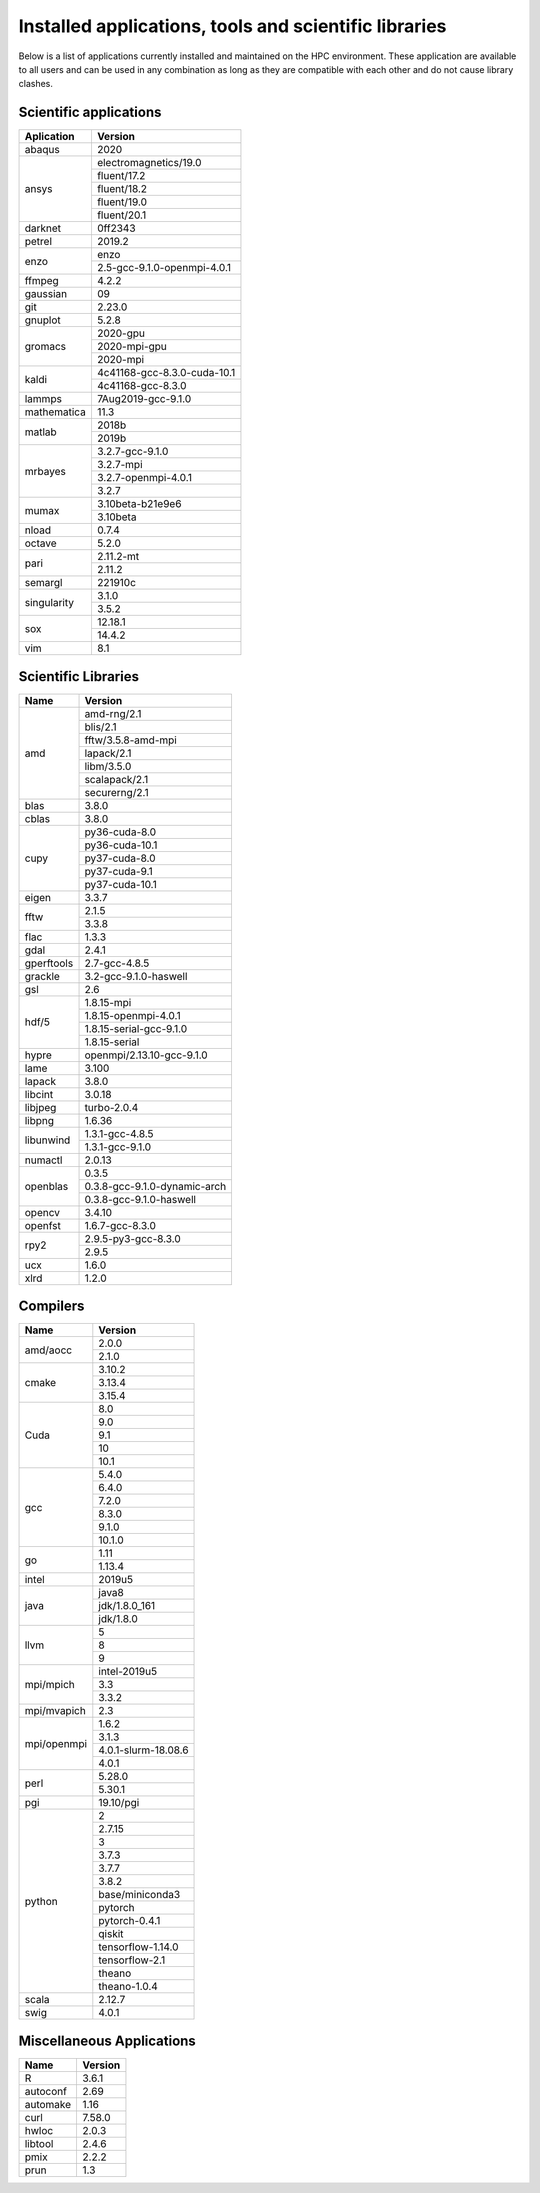 Installed applications, tools and scientific libraries
======================================================

Below is a list of applications currently installed and
maintained on the HPC environment. These application are
available to all users and can be used in any combination
as long as they are compatible with each other and do not
cause library clashes.


Scientific applications
+++++++++++++++++++++++

+---------------+------------------------------+
|  Aplication   |            Version           |
+===============+==============================+
| abaqus        |             2020             |
+---------------+------------------------------+
|               |     electromagnetics/19.0    |
|               +------------------------------+
|               |         fluent/17.2          |
|               +------------------------------+
|  ansys        |         fluent/18.2          |
|               +------------------------------+
|               |         fluent/19.0          |
|               +------------------------------+
|               |         fluent/20.1          |
+---------------+------------------------------+
| darknet       |            0ff2343           |
+---------------+------------------------------+
| petrel        |            2019.2            |
+---------------+------------------------------+
|               |             enzo             |
| enzo          +------------------------------+
|               | 2.5-gcc-9.1.0-openmpi-4.0.1  |
+---------------+------------------------------+
| ffmpeg        |             4.2.2            |
+---------------+------------------------------+
| gaussian      |              09              |
+---------------+------------------------------+
| git           |             2.23.0           |
+---------------+------------------------------+
| gnuplot       |             5.2.8            |
+---------------+------------------------------+
|               |           2020-gpu           |
|               +------------------------------+
|  gromacs      |         2020-mpi-gpu         |
|               +------------------------------+
|               |           2020-mpi           |
+---------------+------------------------------+
| kaldi         | 4c41168-gcc-8.3.0-cuda-10.1  |
|               +------------------------------+
|               |       4c41168-gcc-8.3.0      |
+---------------+------------------------------+
| lammps        |      7Aug2019-gcc-9.1.0      |
+---------------+------------------------------+
| mathematica   |             11.3             |
+---------------+------------------------------+
|               |            2018b             |
| matlab        +------------------------------+
|               |            2019b             |
+---------------+------------------------------+
|               |        3.2.7-gcc-9.1.0       |
|               +------------------------------+
|               |           3.2.7-mpi          |
| mrbayes       +------------------------------+
|               |     3.2.7-openmpi-4.0.1      |
|               +------------------------------+
|               |             3.2.7            |
+---------------+------------------------------+
| mumax         |        3.10beta-b21e9e6      |
|               +------------------------------+
|               |           3.10beta           |
+---------------+------------------------------+
| nload         |             0.7.4            |
+---------------+------------------------------+
| octave        |             5.2.0            |
+---------------+------------------------------+
|               |           2.11.2-mt          |
| pari          +------------------------------+
|               |            2.11.2            |
+---------------+------------------------------+
| semargl       |            221910c           |
+---------------+------------------------------+
|               |            3.1.0             |
| singularity   +------------------------------+
|               |            3.5.2             |
+---------------+------------------------------+
|               |           12.18.1            |
| sox           +------------------------------+
|               |            14.4.2            |
+---------------+------------------------------+
| vim           |             8.1              |
+---------------+------------------------------+


Scientific Libraries
++++++++++++++++++++

+---------------+------------------------------+
|  Name         |            Version           |
+===============+==============================+
|               |        amd-rng/2.1           |
|               +------------------------------+
|               |          blis/2.1            |
|               +------------------------------+
|               |      fftw/3.5.8-amd-mpi      |
|               +------------------------------+
| amd           |          lapack/2.1          |
|               +------------------------------+
|               |          libm/3.5.0          |
|               +------------------------------+
|               |        scalapack/2.1         |
|               +------------------------------+
|               |        securerng/2.1         |
+---------------+------------------------------+
| blas          |             3.8.0            |
+---------------+------------------------------+
| cblas         |             3.8.0            |
+---------------+------------------------------+
|               |        py36-cuda-8.0         |
|               +------------------------------+
|               |        py36-cuda-10.1        |
|               +------------------------------+
| cupy          |        py37-cuda-8.0         |
|               +------------------------------+
|               |        py37-cuda-9.1         |
|               +------------------------------+
|               |        py37-cuda-10.1        |
+---------------+------------------------------+
| eigen         |             3.3.7            |
+---------------+------------------------------+
|               |             2.1.5            |
| fftw          +------------------------------+
|               |             3.3.8            |
+---------------+------------------------------+
| flac          |             1.3.3            |
+---------------+------------------------------+
| gdal          |             2.4.1            |
+---------------+------------------------------+
| gperftools    |         2.7-gcc-4.8.5        |
+---------------+------------------------------+
| grackle       |    3.2-gcc-9.1.0-haswell     |
+---------------+------------------------------+
| gsl           |              2.6             |
+---------------+------------------------------+
|               |         1.8.15-mpi           |
|               +------------------------------+
|               |   1.8.15-openmpi-4.0.1       |
| hdf/5         +------------------------------+
|               |   1.8.15-serial-gcc-9.1.0    |
|               +------------------------------+
|               |         1.8.15-serial        |
+---------------+------------------------------+
| hypre         |  openmpi/2.13.10-gcc-9.1.0   |
+---------------+------------------------------+
| lame          |             3.100            |
+---------------+------------------------------+
| lapack        |             3.8.0            |
+---------------+------------------------------+
| libcint       |             3.0.18           |
+---------------+------------------------------+
| libjpeg       |         turbo-2.0.4          |
+---------------+------------------------------+
| libpng        |             1.6.36           |
+---------------+------------------------------+
|               |        1.3.1-gcc-4.8.5       |
| libunwind     +------------------------------+
|               |        1.3.1-gcc-9.1.0       |
+---------------+------------------------------+
| numactl       |             2.0.13           |
+---------------+------------------------------+
|               |             0.3.5            |
|               +------------------------------+
| openblas      | 0.3.8-gcc-9.1.0-dynamic-arch |
|               +------------------------------+
|               |   0.3.8-gcc-9.1.0-haswell    |
+---------------+------------------------------+
| opencv        |             3.4.10           |
+---------------+------------------------------+
| openfst       |        1.6.7-gcc-8.3.0       |
+---------------+------------------------------+
|               |     2.9.5-py3-gcc-8.3.0      |
| rpy2          +------------------------------+
|               |             2.9.5            |
+---------------+------------------------------+
| ucx           |             1.6.0            |
+---------------+------------------------------+
| xlrd          |             1.2.0            |
+---------------+------------------------------+

Compilers
+++++++++

+---------------+------------------------------+
| Name          |            Version           |
+===============+==============================+
|               |             2.0.0            |
| amd/aocc      +------------------------------+
|               |             2.1.0            |
+---------------+------------------------------+
|               |             3.10.2           |
|               +------------------------------+
| cmake         |             3.13.4           |
|               +------------------------------+
|               |             3.15.4           |
+---------------+------------------------------+
|               |              8.0             |
|               +------------------------------+
|               |              9.0             |
| Cuda          +------------------------------+
|               |              9.1             |
|               +------------------------------+
|               |              10              |
|               +------------------------------+
|               |              10.1            |
+---------------+------------------------------+
|               |             5.4.0            |
|               +------------------------------+
|               |             6.4.0            |
|               +------------------------------+
|               |             7.2.0            |
|               +------------------------------+
| gcc           |             8.3.0            |
|               +------------------------------+
|               |             9.1.0            |
|               +------------------------------+
|               |             10.1.0           |
+---------------+------------------------------+
|               |              1.11            |
| go            +------------------------------+
|               |             1.13.4           |
+---------------+------------------------------+
| intel         |             2019u5           |
+---------------+------------------------------+
|               |             java8            |
|               +------------------------------+
| java          |         jdk/1.8.0_161        |
|               +------------------------------+
|               |          jdk/1.8.0           |
+---------------+------------------------------+
|               |               5              |
|               +------------------------------+
| llvm          |               8              |
|               +------------------------------+
|               |               9              |
+---------------+------------------------------+
|               |         intel-2019u5         |
|               +------------------------------+
| mpi/mpich     |              3.3             |
|               +------------------------------+
|               |              3.3.2           |
+---------------+------------------------------+
| mpi/mvapich   |              2.3             |
+---------------+------------------------------+
|               |             1.6.2            |
|               +------------------------------+
|               |             3.1.3            |
| mpi/openmpi   +------------------------------+
|               |     4.0.1-slurm-18.08.6      |
|               +------------------------------+
|               |             4.0.1            |
+---------------+------------------------------+
|               |             5.28.0           |
| perl          +------------------------------+
|               |             5.30.1           |
+---------------+------------------------------+
| pgi           |           19.10/pgi          |
+---------------+------------------------------+
|               |               2              |
|               +------------------------------+
|               |             2.7.15           |
|               +------------------------------+
|               |               3              |
|               +------------------------------+
|               |             3.7.3            |
|               +------------------------------+
|               |             3.7.7            |
| python        +------------------------------+
|               |             3.8.2            |
|               +------------------------------+
|               |       base/miniconda3        |
|               +------------------------------+
|               |            pytorch           |
|               +------------------------------+
|               |         pytorch-0.4.1        |
|               +------------------------------+
|               |            qiskit            |
|               +------------------------------+
|               |       tensorflow-1.14.0      |
|               +------------------------------+
|               |        tensorflow-2.1        |
|               +------------------------------+
|               |            theano            |
|               +------------------------------+
|               |         theano-1.0.4         |
+---------------+------------------------------+
| scala         |             2.12.7           |
+---------------+------------------------------+
| swig          |             4.0.1            |
+---------------+------------------------------+

Miscellaneous Applications
++++++++++++++++++++++++++

+---------------+---------------+
|    Name       |    Version    |
+===============+===============+
|    R          |     3.6.1     |
+---------------+---------------+
|    autoconf   |     2.69      |
+---------------+---------------+
|    automake   |     1.16      |
+---------------+---------------+
|    curl       |     7.58.0    |
+---------------+---------------+
|    hwloc      |     2.0.3     |
+---------------+---------------+
|    libtool    |     2.4.6     |
+---------------+---------------+
|    pmix       |     2.2.2     |
+---------------+---------------+
|    prun       |     1.3       |
+---------------+---------------+
